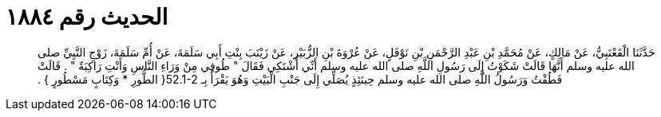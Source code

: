 
= الحديث رقم ١٨٨٤

[quote.hadith]
حَدَّثَنَا الْقَعْنَبِيُّ، عَنْ مَالِكٍ، عَنْ مُحَمَّدِ بْنِ عَبْدِ الرَّحْمَنِ بْنِ نَوْفَلٍ، عَنْ عُرْوَةَ بْنِ الزُّبَيْرِ، عَنْ زَيْنَبَ بِنْتِ أَبِي سَلَمَةَ، عَنْ أُمِّ سَلَمَةَ، زَوْجِ النَّبِيِّ صلى الله عليه وسلم أَنَّهَا قَالَتْ شَكَوْتُ إِلَى رَسُولِ اللَّهِ صلى الله عليه وسلم أَنِّي أَشْتَكِي فَقَالَ ‏"‏ طُوفِي مِنْ وَرَاءِ النَّاسِ وَأَنْتِ رَاكِبَةٌ ‏"‏ ‏.‏ قَالَتْ فَطُفْتُ وَرَسُولُ اللَّهِ صلى الله عليه وسلم حِينَئِذٍ يُصَلِّي إِلَى جَنْبِ الْبَيْتِ وَهُوَ يَقْرَأُ بِـ ‏52.1-2{‏ الطُّورِ * وَكِتَابٍ مَسْطُورٍ ‏}‏ ‏.‏